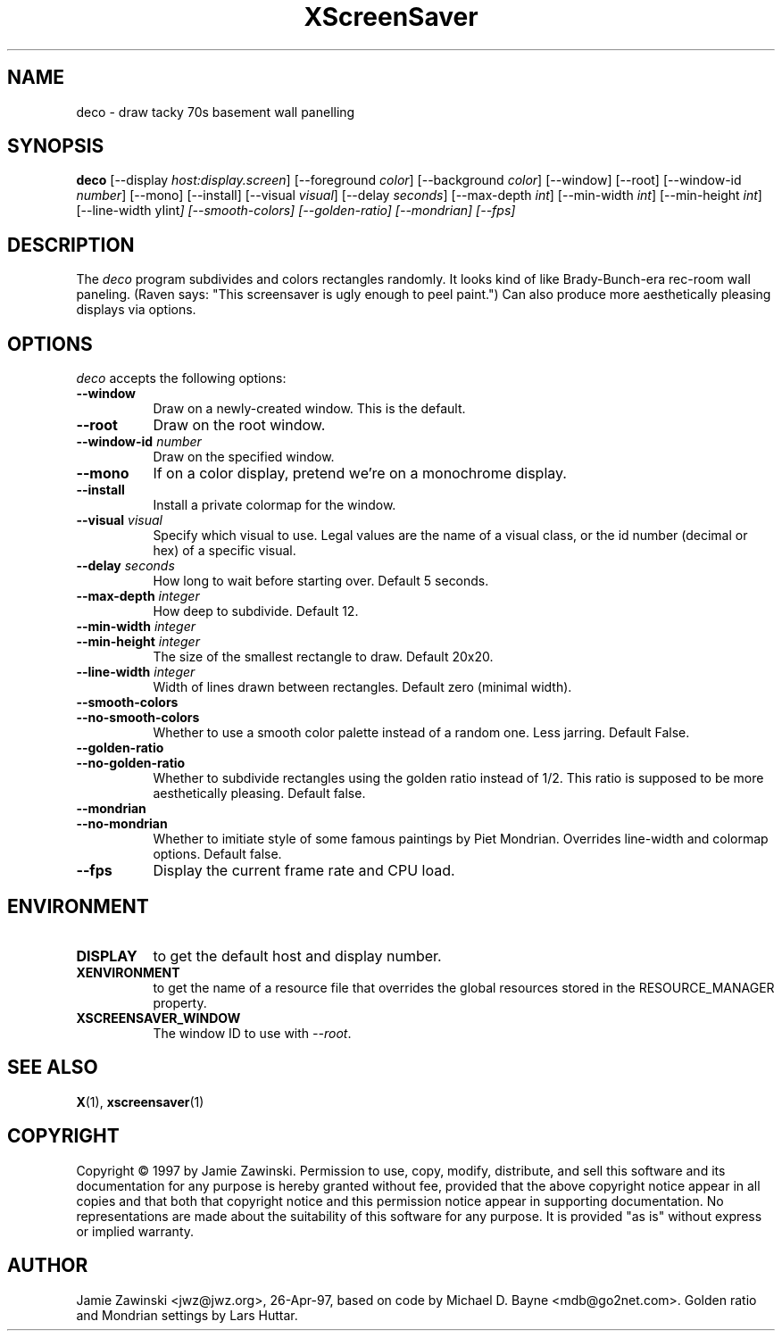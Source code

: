 .TH XScreenSaver 1 "27-Apr-97" "X Version 11"
.SH NAME
deco \- draw tacky 70s basement wall panelling
.SH SYNOPSIS
.B deco
[\-\-display \fIhost:display.screen\fP]
[\-\-foreground \fIcolor\fP]
[\-\-background \fIcolor\fP]
[\-\-window]
[\-\-root]
[\-\-window\-id \fInumber\fP]
[\-\-mono]
[\-\-install]
[\-\-visual \fIvisual\fP]
[\-\-delay \fIseconds\fP]
[\-\-max\-depth \fIint\fP]
[\-\-min\-width \fIint\fP]
[\-\-min\-height \fIint\fP]
[\-\-line-width \yIint\fP]
[\-\-smooth\-colors]
[\-\-golden\-ratio]
[\-\-mondrian]
[\-\-fps]
.SH DESCRIPTION
The \fIdeco\fP program subdivides and colors rectangles randomly.
It looks kind of like Brady-Bunch-era rec-room wall paneling.
(Raven says: "This screensaver is ugly enough to peel paint.")
Can also produce more aesthetically pleasing displays via options.
.SH OPTIONS
.I deco
accepts the following options:
.TP 8
.B \-\-window
Draw on a newly-created window.  This is the default.
.TP 8
.B \-\-root
Draw on the root window.
.TP 8
.B \-\-window\-id \fInumber\fP
Draw on the specified window.
.TP 8
.B \-\-mono 
If on a color display, pretend we're on a monochrome display.
.TP 8
.B \-\-install
Install a private colormap for the window.
.TP 8
.B \-\-visual \fIvisual\fP
Specify which visual to use.  Legal values are the name of a visual class,
or the id number (decimal or hex) of a specific visual.
.TP 8
.B \-\-delay \fIseconds\fP
How long to wait before starting over.  Default 5 seconds.
.TP 8
.B \-\-max\-depth \fIinteger\fP
How deep to subdivide.  Default 12.
.TP 8
.B \-\-min\-width \fIinteger\fP
.TP 8
.B \-\-min\-height \fIinteger\fP
The size of the smallest rectangle to draw.  Default 20x20.
.TP 8
.B \-\-line\-width \fIinteger\fP
Width of lines drawn between rectangles. Default zero (minimal width).
.TP 8
.B \-\-smooth\-colors
.TP 8
.B \-\-no\-smooth\-colors
Whether to use a smooth color palette instead of a random one.
Less jarring. Default False.
.TP 8
.B \-\-golden\-ratio
.TP 8
.B \-\-no\-golden\-ratio
Whether to subdivide rectangles using the golden ratio instead of 1/2.
This ratio is supposed to be more aesthetically pleasing. Default false.
.TP 8
.B \-\-mondrian
.TP 8
.B \-\-no\-mondrian
Whether to imitiate style of some famous paintings by Piet Mondrian.
Overrides line-width and colormap options. Default false.
.TP 8
.B \-\-fps
Display the current frame rate and CPU load.
.SH ENVIRONMENT
.PP
.TP 8
.B DISPLAY
to get the default host and display number.
.TP 8
.B XENVIRONMENT
to get the name of a resource file that overrides the global resources
stored in the RESOURCE_MANAGER property.
.TP 8
.B XSCREENSAVER_WINDOW
The window ID to use with \fI\-\-root\fP.
.SH SEE ALSO
.BR X (1),
.BR xscreensaver (1)
.SH COPYRIGHT
Copyright \(co 1997 by Jamie Zawinski.  Permission to use, copy, modify, 
distribute, and sell this software and its documentation for any purpose is 
hereby granted without fee, provided that the above copyright notice appear 
in all copies and that both that copyright notice and this permission notice
appear in supporting documentation.  No representations are made about the 
suitability of this software for any purpose.  It is provided "as is" without
express or implied warranty.
.SH AUTHOR
Jamie Zawinski <jwz@jwz.org>, 26-Apr-97, based on code by
Michael D. Bayne <mdb@go2net.com>. Golden ratio and 
Mondrian settings by Lars Huttar.
